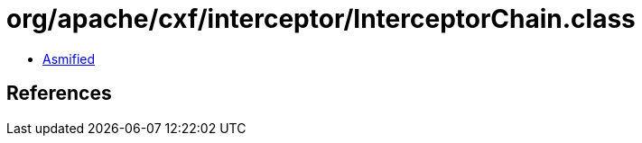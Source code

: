= org/apache/cxf/interceptor/InterceptorChain.class

 - link:InterceptorChain-asmified.java[Asmified]

== References

